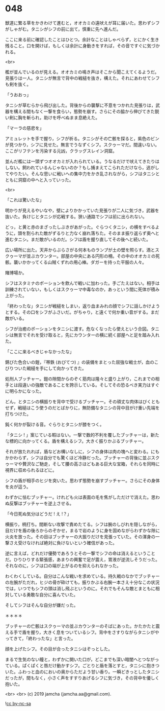 #+OPTIONS: toc:nil
#+OPTIONS: -:nil
#+OPTIONS: ^:{}
 
* 048

  獣道に繁る草をかきわけて進むと，オオカミの遠吠えが耳に届いた。思わずシフがしゃがむ。タニシがシフの前に出て，慎重に先へ進んだ。

  ここに来る前に確認したことはひとつ。余計なことはしゃべらず，とにかく生き残ること。口を開けば，もしくは余計に身動きをすれば，その音ですぐに気づかれる。

  <br>

  檻が並んでいるのが見える。オオカミの鳴き声はそこから聞こえてくるようだ。見張りは一人。タニシが無言で背中の戦槌を抜き，構えた。それにあわせてシフも剣を抜く。

  「うおおっ」

  タニシが草むらから飛び出した。背後からの襲撃に不意をつかれた見張りは，武器を構える間もなく一撃を食らい，態勢を崩す。さらにその脇から伸びてきた鋭い剣に胸を斬られ，助けを呼べぬまま息絶えた。

  「マーラの慈悲を」

  アミュレットを手で握り，シフが祈る。タニシがその亡骸を探ると，紫色のビンが見つかり，シフに見せた。無言でうなずくシフ。スクゥーマだ。間違いない。ここがリフテンを汚染する元凶，クラッグスレイン洞窟。

  並んだ檻には一頭ずつオオカミが入れられている。うなるだけで吠えてきたりはしない。飼われているんじゃないのか？もし捕まえてこられただけなら，逃がしてやりたい。そんな思いに戦いへの集中力をかき乱されながら，シフはタニシとともに洞窟の中へと入っていった。

  <br>

  「これは驚いたな」

  明かりが見えるやいなや，壁によりかかっていた見張りが二人に気づき，武器を抜いた。負けじとタニシが応戦する。狭い通路でシフは前に出られない。

  どっ，と黄と赤のまざったしぶきがあがった。ぐらつくタニシ，の横をすべるように，頭を割られた敵がずるりと力なく崩れ落ちた。そのまま振り返らず奥へと進むタニシ。まだ敵がいるのだ。シフは盾を握り直してその後へと続いた。

  広い場所に出た。天井からぶらさがる何本ものランプが土の壁を照らす。酒とスクゥーマが並ぶカウンター。部屋の中央にある円形の柵。その中のオオカミの死骸。襲いかかってくる山賊くずれの用心棒。ダガーを持った平服の人々。

  賭博場か。

  シフはスタミナのポーションを飲んで戦いに加わった。手ごたえはない。相手は訓練されていない，もしくはスクゥーマ中毒なのか，あっという間に死体が積み上がった。

  「終わったな」タニシが戦槌をしまい，返り血まみれの顔でシフに話しかけようとする。その口をシフがふさいだ。がちゃり，と遠くで何か重い音がする。まだ敵がいる。

  シフが治癒のポーションをタニシに渡す。危なくなったら使えという合図。タニシは無言でそれを受け取ると，先にカウンターの横に続く部屋へと足を踏み入れた。

  「ここに来るべきじゃなかったな」

  錆びた色合いの鎧，『帯鉄 (おびてつ) 』の装備をまとった屈強な戦士が，血のこびりついた戦槌を手にして向かってきた。

  処刑人ブッチャー。鎧の隙間からのぞく筋肉は隆々と盛り上がり，これまでの相手とは段違いの強敵であることを誇示している。そしてその恐るべき実力はすぐに明らかになった。

  どん，とタニシの横振りを背中で受けるブッチャー。その頑丈な肉体はびくともせず，戦槌はこう使うのだとばかりに，無防備なタニシの背中目がけ重い先端を打ちつけた。

  鈍く何かが裂ける音。ぐらりとタニシが膝をつく。

  「タニシ ! 」案じている暇はない。一撃で数的不利を覆したブッチャーは，新たな標的に向かってくる。盾を構えるシフ。大きく振りかぶるブッチャー。

  それが放たれれば，盾などお構いなしに，シフの身体は肉の塊へと変わる。にもかかわらず，シフは自分でも驚くほど冷静だった。ブッチャーの背後に並ぶスクゥーマや贅沢なご馳走，そして腰の高さほどもある巨大な宝箱，それらを同時に視界に収められるほどに。

  シフの盾が相手のヒジを突いた。思わず態勢を崩すブッチャー。さらにその身体を炎が這う。

  わずかに怯むブッチャー。けれども火は表面の毛を焦がしただけで消えた。思わぬ反撃はブッチャーを逆上させる。

  「今日死ぬ気分はどうだ ! え !？」

  横振り，柄打ち。間断ない攻撃で責めたてる。シフは腕のしびれを隠しながら，目だけを盾の後ろからのぞかせ，まるで岩のように身を固めながらわずかな隙に火炎を放った。その目はブッチャーの大振りだけを見張っていた。その渾身の一撃さえ受けなければ絶対に負けないという確信があった。

  逆に言えば，どれだけ優勢であろうとその一撃でシフの命は消えるということだ。ひりひりする緊張感，あまりの興奮で足が震え，胃液が逆流しそうだった。それなのに，シフは口の端が上がるのを抑えられなかった。

  わくわくしている。自分はこんな戦いを求めている。持久戦のなかでブッチャーの左腕がただれ，ヒジの骨が砕けても，振りかぶる右腕一本さえ十分なこの状況では，いつでもシフの頭は消し飛ぶというのに。それでもそんな敵とまともに相対している勇敢な自分に喜んでいた。

  そしてシフはそんな自分が嫌だった。

  ＊＊＊＊

  ブッチャーの亡骸はスクゥーマの並ぶカウンターのそばにあった。かたかたと震える手で盾を握り，大きく息をついているシフ。背中をさすりながらタニシがやってきて，「終わったな」と言った。

  顔を上げたシフ。その目が合ったタニシはぞっとした。

  まるで生気のない瞳と，わずかに開いた口が，どこまでも深い暗闇へとつながっている。ぱくぱくと唇だけ動かすシフ。ごとりと盾を落とすと，タニシに抱きついた。ふわっと血のにおいの奥からただよう甘い香り。一瞬どきっとしたタニシだったが，間もなく，小さく声をすすりあげるシフに気づき，その背中を優しく抱いた。

  <br>
  <br>
  (c) 2019 jamcha (jamcha.aa@gmail.com).

  ![[https://i.creativecommons.org/l/by-nc-sa/4.0/88x31.png][cc by-nc-sa]]

